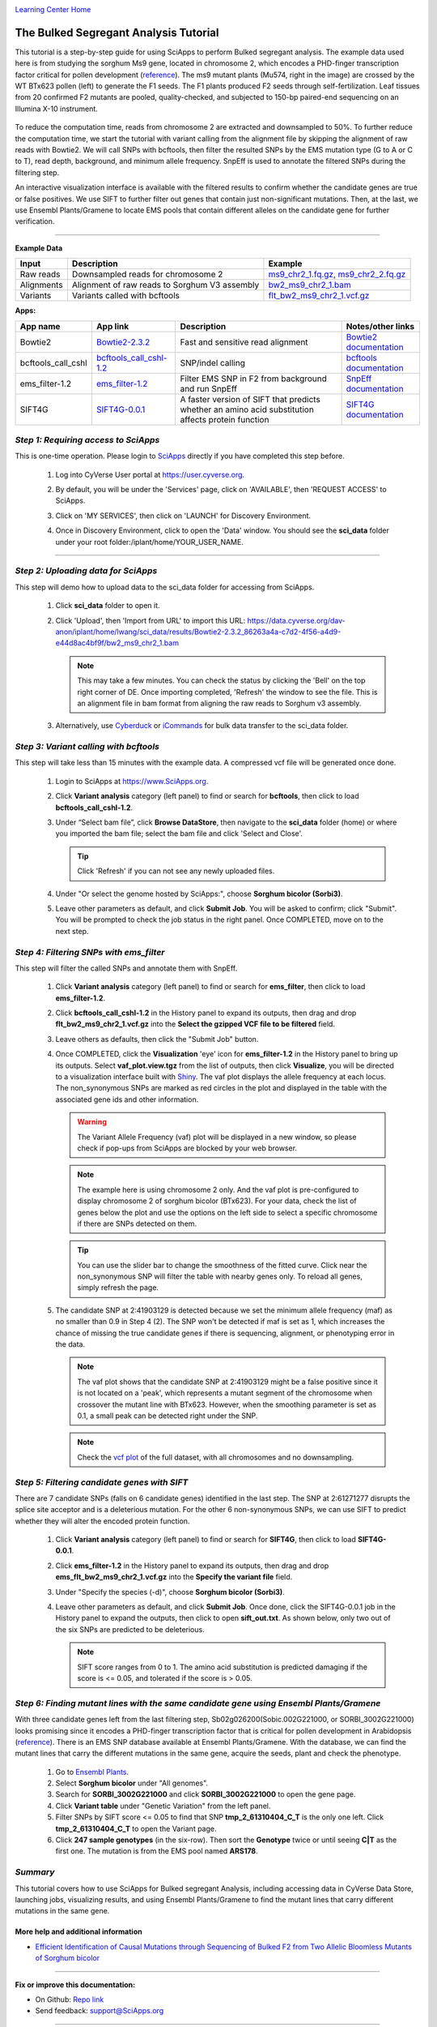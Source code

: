 |CyVerse logo|_

|Home_Icon|_
`Learning Center Home <http://learning.cyverse.org/>`_


The Bulked Segregant Analysis Tutorial
---------------------------
This tutorial is a step-by-step guide for using SciApps to perform Bulked segregant analysis. The example data used here is from studying the sorghum Ms9 gene, located in chromosome 2, which encodes a PHD-finger transcription factor critical for pollen development (`reference <https://dl.sciencesocieties.org/publications/tpg/articles/0/0/190020>`_). The ms9 mutant plants (Mu574, right in the image) are crossed by the WT BTx623 pollen (left) to generate the F1 seeds. The F1 plants produced F2 seeds through self-fertilization. Leaf tissues from 20 confirmed F2 mutants are pooled, quality-checked, and subjected to 150-bp paired-end sequencing on an Illumina X-10 instrument. 
 
    |sorghum_ms9|

To reduce the computation time, reads from chromosome 2 are extracted and downsampled to 50%. To further reduce the computation time, we start the tutorial with variant calling from the alignment file by skipping the alignment of raw reads with Bowtie2. We will call SNPs with bcftools, then filter the resulted SNPs by the EMS mutation type (G to A or C to T), read depth, background, and minimum allele frequency. SnpEff is used to annotate the filtered SNPs during the filtering step. 

An interactive visualization interface is available with the filtered results to confirm whether the candidate genes are true or false positives. We use SIFT to further filter out genes that contain just non-significant mutations. Then, at the last, we use Ensembl Plants/Gramene to locate EMS pools that contain different alleles on the candidate gene for further verification.

----

**Example Data**

.. list-table::
    :header-rows: 1

    * - Input
      - Description
      - Example
    * - Raw reads
      - Downsampled reads for chromosome 2
      - `ms9_chr2_1.fq.gz <http://datacommons.cyverse.org/browse/iplant/home/sciapps/ems/ms9_chr2_1.fq.gz>`_, `ms9_chr2_2.fq.gz <http://datacommons.cyverse.org/browse/iplant/home/sciapps/ems/ms9_chr2_2.fq.gz>`_
    * - Alignments
      - Alignment of raw reads to Sorghum V3 assembly
      - `bw2_ms9_chr2_1.bam <https://data.cyverse.org/dav-anon/iplant/home/lwang/sci_data/results/Bowtie2-2.3.2_86263a4a-c7d2-4f56-a4d9-e44d8ac4bf9f/bw2_ms9_chr2_1.bam>`_
    * - Variants
      - Variants called with bcftools
      - `flt_bw2_ms9_chr2_1.vcf.gz <https://data.cyverse.org/dav-anon/iplant/home/lwang/sci_data/results/bcftools_call_cshl-1.2_7947bafe-e270-48ea-b081-489b3d07fc48/flt_bw2_ms9_chr2_1.vcf.gz>`_

**Apps:**

.. list-table::
    :header-rows: 1

    * - App name
      - App link
      - Description
      - Notes/other links
    * - Bowtie2
      - `Bowtie2-2.3.2 <https://www.sciapps.org/app_id/Bowtie2-2.3.2>`_
      - Fast and sensitive read alignment
      - `Bowtie2 documentation <http://bowtie-bio.sourceforge.net/bowtie2/manual.shtml>`_
    * - bcftools_call_cshl
      - `bcftools_call_cshl-1.2 <https://www.sciapps.org/app_id/bcftools_call_cshl-1.2>`_
      - SNP/indel calling
      - `bcftools documentation <http://www.htslib.org/doc/bcftools-1.2.html>`_
    * - ems_filter-1.2
      - `ems_filter-1.2 <https://www.sciapps.org/app_id/ems_filter-1.2>`_
      - Filter EMS SNP in F2 from background and run SnpEff
      - `SnpEff documentation <http://snpeff.sourceforge.net/SnpEff.html>`_
    * - SIFT4G
      - `SIFT4G-0.0.1 <https://www.sciapps.org/app_id/SIFT4G-0.0.1>`_
      - A faster version of SIFT that predicts whether an amino acid substitution affects protein function
      - `SIFT4G documentation <https://sift.bii.a-star.edu.sg/sift4g/>`_

*Step 1: Requiring access to SciApps*
~~~~~~~~~~~~~~~~~~~~~~~~~~~~~~~~~~~~~~
This is one-time operation. Please login to `SciApps <https://www.SciApps.org/>`_ directly if you have completed this step before.

  1. Log into CyVerse User portal at https://user.cyverse.org.

  2. By default, you will be under the 'Services' page, click on 'AVAILABLE', then 'REQUEST ACCESS' to SciApps.

     |cyverse_user|

  3. Click on 'MY SERVICES', then click on 'LAUNCH' for Discovery Environment.

  4. Once in Discovery Environment, click to open the 'Data' window. You should see the **sci_data** folder under your root folder:/iplant/home/YOUR_USER_NAME.

     |de_data|

----

*Step 2: Uploading data for SciApps*
~~~~~~~~~~~~~~~~~~~~~~~~~~~~~~~~~~~~
This step will demo how to upload data to the sci_data folder for accessing from SciApps.

   1. Click **sci_data** folder to open it.

   2. Click 'Upload', then 'Import from URL' to import this URL: https://data.cyverse.org/dav-anon/iplant/home/lwang/sci_data/results/Bowtie2-2.3.2_86263a4a-c7d2-4f56-a4d9-e44d8ac4bf9f/bw2_ms9_chr2_1.bam

      |url_window|

      .. Note::
        This may take a few minutes. You can check the status by clicking the 'Bell' on the top right corner of DE. Once importing completed, 'Refresh' the window to see the file. This is an alignment file in bam format from aligning the raw reads to Sorghum v3 assembly.
  
   3. Alternatively, use `Cyberduck <https://pods.iplantcollaborative.org/wiki/display/DS/Using+Cyberduck+for+Uploading+and+Downloading+to+the+Data+Store>`_ or `iCommands <https://pods.iplantcollaborative.org/wiki/display/DS/Using+iCommands>`_ for bulk data transfer to the sci_data folder.


*Step 3: Variant calling with bcftools*
~~~~~~~~~~~~~~~~~~~~~~~~~~~~~~~~~~~~~~~~~~~~~~~~~
This step will take less than 15 minutes with the example data. A compressed vcf file will be generated once done.

  1. Login to SciApps at https://www.SciApps.org.

  2. Click **Variant analysis** category (left panel) to find or search for **bcftools**, then click to load **bcftools_call_cshl-1.2**.

  3. Under “Select bam file”, click **Browse DataStore**, then navigate to the **sci_data** folder (home) or where you imported the bam file; select the bam file and click 'Select and Close'.

     |bcftools_window|

     .. Tip::
       Click 'Refresh' if you can not see any newly uploaded files. 

  4. Under "Or select the genome hosted by SciApps:", choose **Sorghum bicolor (Sorbi3)**.

  5. Leave other parameters as default, and click **Submit Job**. You will be asked to confirm; click "Submit". You will be prompted to check the job status in the right panel. Once COMPLETED, move on to the next step.
       

*Step 4: Filtering SNPs with ems_filter*
~~~~~~~~~~~~~~~~~~~~~~~~~~~~~~~~~~~~~~~~~~~~~~~~~~~~~~~~~~~~~~~~~
This step will filter the called SNPs and annotate them with SnpEff.

  1. Click **Variant analysis** category (left panel) to find or search for **ems_filter**, then click to load **ems_filter-1.2**.

  2. Click **bcftools_call_cshl-1.2** in the History panel to expand its outputs, then
     drag and drop **flt_bw2_ms9_chr2_1.vcf.gz** into the **Select the gzipped VCF file to be filtered** field.

     |ems_filter|

  3. Leave others as defaults, then click the "Submit Job" button.

  4. Once COMPLETED, click the **Visualization** 'eye' icon for **ems_filter-1.2** in the History panel to bring up its outputs. Select **vaf_plot.view.tgz** from the list of outputs, then click **Visualize**, you will be directed to a visualization interface built with `Shiny <https://shiny.rstudio.com/>`_. The vaf plot displays the allele frequency at each locus. The non_synonymous SNPs are marked as red circles in the plot and displayed in the table with the associated gene ids and other information.

     |ems_view|

     .. Warning::
        The Variant Allele Frequency (vaf) plot will be displayed in a new window, so please check if pop-ups from SciApps are blocked by your web browser.

     .. Note::
        The example here is using chromosome 2 only. And the vaf plot is pre-configured to display chromosome 2 of sorghum bicolor (BTx623). For your data, check the list of genes below the plot and use the options on the left side to select a specific chromosome if there are SNPs detected on them.

     .. Tip::
        You can use the slider bar to change the smoothness of the fitted curve. Click near the non_synonymous SNP will filter the table with nearby genes only. To reload all genes, simply refresh the page.
     
  5. The candidate SNP at 2:41903129 is detected because we set the minimum allele frequency (maf) as no smaller than 0.9 in Step 4 (2). The SNP won't be detected if maf is set as 1, which increases the chance of missing the true candidate genes if there is sequencing, alignment, or phenotyping error in the data. 

     .. Note::
        The vaf plot shows that the candidate SNP at 2:41903129 might be a false positive since it is not located on a 'peak', which represents a mutant segment of the chromosome when crossover the mutant line with BTx623. However, when the smoothing parameter is set as 0.1, a small peak can be detected right under the SNP.


     .. Note::
        Check the `vcf plot <https://data.sciapps.org/shiny/vaf-plot/?inp_file=vi/ems_filter-1.2_b5998c1d-66d6-4c4d-9b78-064220d639b6/vaf_plot>`_ of the full dataset, with all chromosomes and no downsampling.
  
*Step 5: Filtering candidate genes with SIFT*
~~~~~~~~~~~~~~~~~~~~~~~~~~~~~~~~~~~~~~~~~~~~~~~~
There are 7 candidate SNPs (falls on 6 candidate genes) identified in the last step. The SNP at 2:61271277 disrupts the splice site acceptor and is a deleterious mutation. For the other 6 non-synonymous SNPs, we can use SIFT to predict whether they will alter the encoded protein function.

  1. Click **Variant analysis** category (left panel) to find or search for **SIFT4G**, then click to load **SIFT4G-0.0.1**. 

  2. Click **ems_filter-1.2** in the History panel to expand its outputs, then drag and drop **ems_flt_bw2_ms9_chr2_1.vcf.gz** into the **Specify the variant file** field.

  3. Under "Specify the species (-d)", choose **Sorghum bicolor (Sorbi3)**.

  4. Leave other parameters as default, and click **Submit Job**. Once done, click the SIFT4G-0.0.1 job in the History panel to expand the outputs, then click to open **sift_out.txt**. As shown below, only two out of the six SNPs are predicted to be deleterious. 

     |sift_out|

     .. Note:: SIFT score ranges from 0 to 1. The amino acid substitution is predicted damaging if the score is <= 0.05, and tolerated if the score is > 0.05.
      
*Step 6: Finding mutant lines with the same candidate gene using Ensembl Plants/Gramene*
~~~~~~~~~~~~~~~~~~~~~~~~~~~~~~~~~~~~~~~~~~~~~~~~~~~~~~~~~~~~~~~~~~~~~~~~~~~~~~~~~~~~~~~~~~~~~~~~
With three candidate genes left from the last filtering step, Sb02g026200(Sobic.002G221000, or SORBI_3002G221000) looks promising since it encodes a PHD-finger transcription factor that is critical for pollen development in Arabidopsis (`reference <https://onlinelibrary.wiley.com/doi/full/10.1046/j.1365-313X.2001.01125.x>`_). There is an EMS SNP database available at Ensembl Plants/Gramene. With the database, we can find the mutant lines that carry the different mutations in the same gene, acquire the seeds, plant and check the phenotype.

  1. Go to `Ensembl Plants <http://plants.ensembl.org/index.html>`_.

  2. Select **Sorghum bicolor** under "All genomes".

  3. Search for **SORBI_3002G221000** and click **SORBI_3002G221000** to open the gene page.
 
  4. Click **Variant table** under "Genetic Variation" from the left panel.

  5. Filter SNPs by SIFT score <= 0.05 to find that SNP **tmp_2_61310404_C_T** is the only one left. Click **tmp_2_61310404_C_T** to open the Variant page.

  6. Click **247 sample genotypes** (in the six-row). Then sort the **Genotype** twice or until seeing **C|T** as the first one. The mutation is from the EMS pool named **ARS178**. 


*Summary*
~~~~~~~~~

This tutorial covers how to use SciApps for Bulked segregant Analysis, including accessing data in CyVerse Data Store, launching jobs, visualizing results, and using Ensembl Plants/Gramene to find the mutant lines that carry different mutations in the same gene.


More help and additional information
`````````````````````````````````````

..
    Short description and links to any reading materials

- `Efficient Identification of Causal Mutations through Sequencing of Bulked F2 from Two Allelic Bloomless Mutants of Sorghum bicolor <https://www.frontiersin.org/articles/10.3389/fpls.2017.02267/full>`_

----

**Fix or improve this documentation:**

- On Github: `Repo link <https://github.com/CyVerse-learning-materials/SciApps_guide/blob/master/bsa.rst>`_
- Send feedback: `support@SciApps.org <support@SciApps.org>`_

----

  |Home_Icon|_
  `Learning Center Home <http://learning.cyverse.org/>`_

.. |CyVerse logo| image:: ./img/cyverse_rgb.png
    :width: 500
    :height: 100
.. _CyVerse logo: http://learning.cyverse.org/
.. |Home_Icon| image:: ./img/homeicon.png
    :width: 25
    :height: 25
.. _Home_Icon: http://learning.cyverse.org/
.. |sift_out| image:: ./img/sci_apps/sift_out.gif
    :width: 500
    :height: 110
.. |de_data| image:: ./img/sci_apps/de_data.gif
    :width: 660
    :height: 370
.. |url_window| image:: ./img/sci_apps/url_window.gif
    :width: 660
    :height: 431
.. |bcftools_window| image:: ./img/sci_apps/bcftools_window.gif
    :width: 660
    :height: 456
.. |status| image:: ./img/sci_apps/status.gif
    :width: 250
    :height: 60
.. |agave_status| image:: ./img/sci_apps/agave_status.gif
    :width: 550
    :height: 322
.. |cyverse_user| image:: ./img/sci_apps/cyverse_user.gif
    :width: 660
    :height: 362
.. |ems_filter| image:: ./img/sci_apps/ems_filter.gif
    :width: 660
    :height: 300
.. |ems_view| image:: ./img/sci_apps/ems_view.gif
    :width: 660
    :height: 415
.. |sorghum_ms9| image:: ./img/sci_apps/sorghum_ms9.gif
    :width: 75
    :height: 170
.. |workflow_URL| image:: ./img/sci_apps/workflow_URL.gif
    :width: 582
    :height: 182
